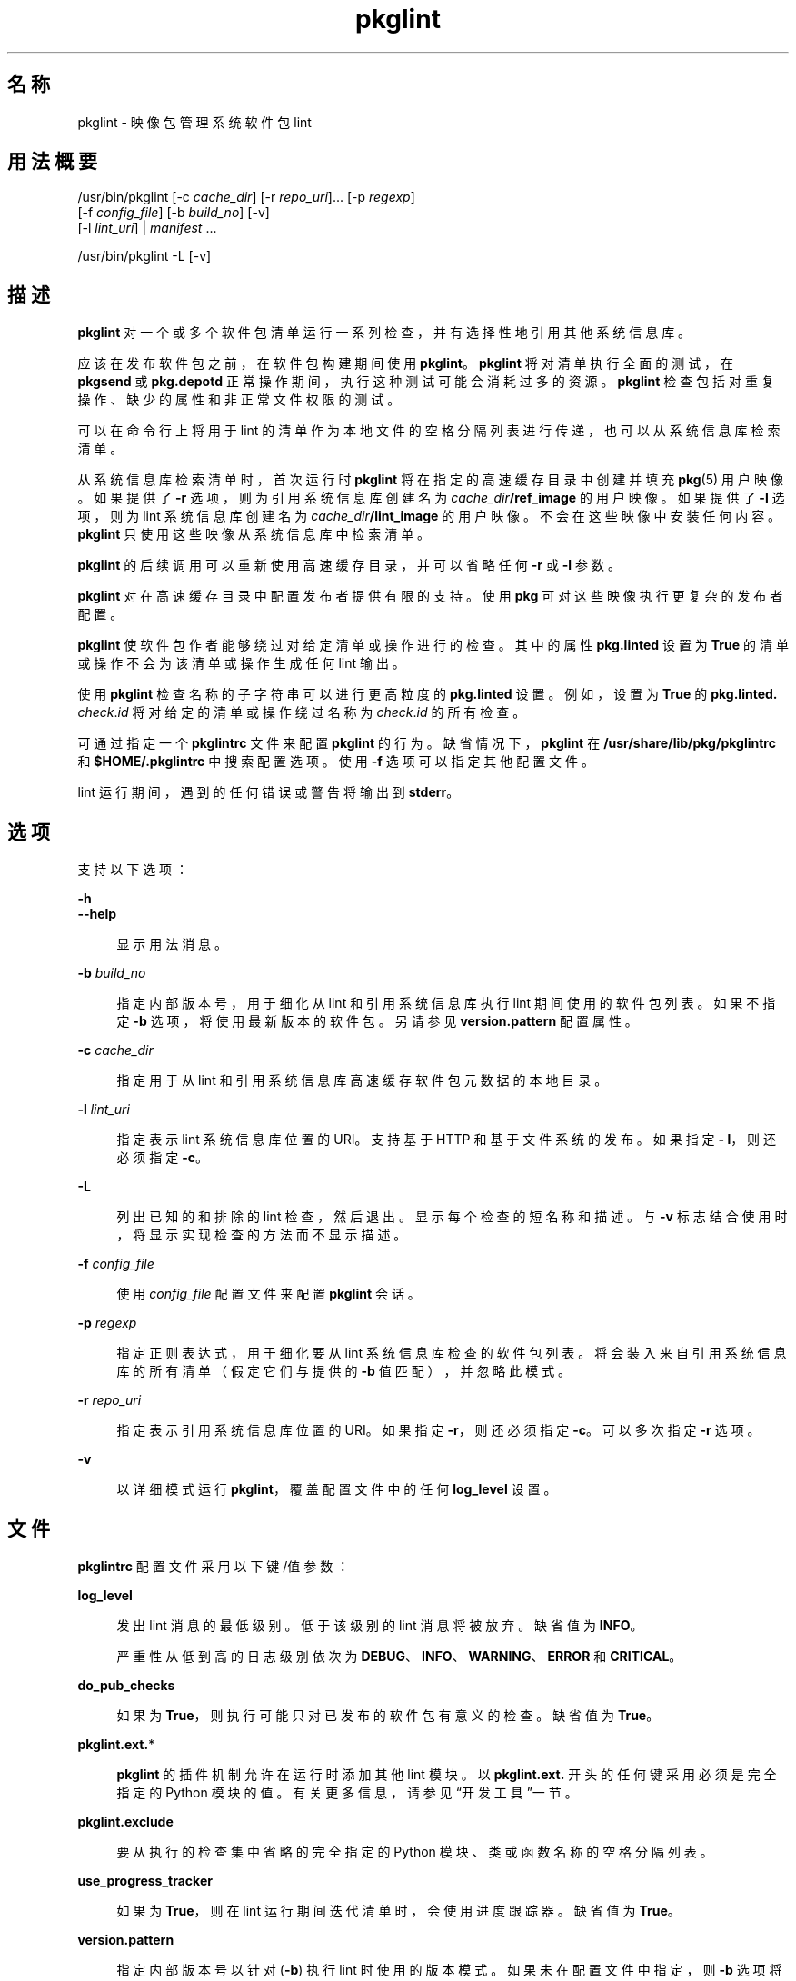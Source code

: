 '\" te
.\" Copyright (c) 2007, 2014, Oracle and/or its affiliates.All rights reserved.
.TH pkglint 1 "2014 年 1 月 14 日" "SunOS 5.11" "用户命令"
.SH 名称
pkglint \- 映像包管理系统软件包 lint
.SH 用法概要
.LP
.nf
/usr/bin/pkglint [-c \fIcache_dir\fR] [-r \fIrepo_uri\fR]... [-p \fIregexp\fR]
    [-f \fIconfig_file\fR] [-b \fIbuild_no\fR] [-v]
    [-l \fIlint_uri\fR] | \fImanifest\fR ...
.fi

.LP
.nf
/usr/bin/pkglint -L [-v]
.fi

.SH 描述
.sp
.LP
\fBpkglint\fR 对一个或多个软件包清单运行一系列检查，并有选择性地引用其他系统信息库。
.sp
.LP
应该在发布软件包之前，在软件包构建期间使用 \fBpkglint\fR。\fBpkglint\fR 将对清单执行全面的测试，在 \fBpkgsend\fR 或 \fBpkg.depotd\fR 正常操作期间，执行这种测试可能会消耗过多的资源。\fB pkglint\fR 检查包括对重复操作、缺少的属性和非正常文件权限的测试。
.sp
.LP
可以在命令行上将用于 lint 的清单作为本地文件的空格分隔列表进行传递，也可以从系统信息库检索清单。
.sp
.LP
从系统信息库检索清单时，首次运行时 \fBpkglint\fR 将在指定的高速缓存目录中创建并填充 \fBpkg\fR(5) 用户映像。如果提供了 \fB-r\fR 选项，则为引用系统信息库创建名为 \fI cache_dir\fR\fB/ref_image\fR 的用户映像。如果提供了 \fB-l\fR 选项，则为 lint 系统信息库创建名为 \fI cache_dir\fR\fB/lint_image\fR 的用户映像。不会在这些映像中安装任何内容。\fBpkglint\fR 只使用这些映像从系统信息库中检索清单。
.sp
.LP
\fBpkglint\fR 的后续调用可以重新使用高速缓存目录，并可以省略任何 \fB-r\fR 或 \fB-l\fR 参数。
.sp
.LP
\fBpkglint\fR 对在高速缓存目录中配置发布者提供有限的支持。使用 \fBpkg\fR 可对这些映像执行更复杂的发布者配置。
.sp
.LP
\fBpkglint\fR 使软件包作者能够绕过对给定清单或操作进行的检查。其中的属性 \fB pkg.linted\fR 设置为 \fBTrue\fR 的清单或操作不会为该清单或操作生成任何 lint 输出。
.sp
.LP
使用 \fBpkglint\fR 检查名称的子字符串可以进行更高粒度的 \fBpkg.linted\fR 设置。例如，设置为 \fBTrue\fR 的 \fBpkg.linted.\fI check\fR.\fIid\fR\fR 将对给定的清单或操作绕过名称为 \fB\fIcheck\fR.\fIid \fR\fR 的所有检查。
.sp
.LP
可通过指定一个 \fBpkglintrc\fR 文件来配置 \fBpkglint\fR 的行为。缺省情况下，\fBpkglint\fR 在 \fB/usr/share/lib/pkg/pkglintrc\fR 和 \fB$HOME/.pkglintrc \fR 中搜索配置选项。使用 \fB-f\fR 选项可以指定其他配置文件。
.sp
.LP
lint 运行期间，遇到的任何错误或警告将输出到 \fBstderr\fR。
.SH 选项
.sp
.LP
支持以下选项：
.sp
.ne 2
.mk
.na
\fB\fB-h\fR\fR
.ad
.br
.na
\fB\fB--help\fR\fR
.ad
.sp .6
.RS 4n
显示用法消息。
.RE

.sp
.ne 2
.mk
.na
\fB\fB-b\fR \fIbuild_no\fR\fR
.ad
.sp .6
.RS 4n
指定内部版本号，用于细化从 lint 和引用系统信息库执行 lint 期间使用的软件包列表。如果不指定 \fB-b\fR 选项，将使用最新版本的软件包。另请参见 \fBversion.pattern \fR 配置属性。
.RE

.sp
.ne 2
.mk
.na
\fB\fB-c\fR \fIcache_dir\fR\fR
.ad
.sp .6
.RS 4n
指定用于从 lint 和引用系统信息库高速缓存软件包元数据的本地目录。
.RE

.sp
.ne 2
.mk
.na
\fB\fB-l\fR \fIlint_uri\fR\fR
.ad
.sp .6
.RS 4n
指定表示 lint 系统信息库位置的 URI。支持基于 HTTP 和基于文件系统的发布。如果指定 \fB- l\fR，则还必须指定 \fB-c\fR。
.RE

.sp
.ne 2
.mk
.na
\fB\fB-L\fR\fR
.ad
.sp .6
.RS 4n
列出已知的和排除的 lint 检查，然后退出。显示每个检查的短名称和描述。与 \fB-v\fR 标志结合使用时，将显示实现检查的方法而不显示描述。
.RE

.sp
.ne 2
.mk
.na
\fB\fB-f\fR \fIconfig_file\fR\fR
.ad
.sp .6
.RS 4n
使用 \fI config_file\fR 配置文件来配置 \fBpkglint\fR 会话。
.RE

.sp
.ne 2
.mk
.na
\fB\fB-p\fR \fIregexp\fR\fR
.ad
.sp .6
.RS 4n
指定正则表达式，用于细化要从 lint 系统信息库检查的软件包列表。将会装入来自引用系统信息库的所有清单（假定它们与提供的 \fB-b\fR 值匹配），并忽略此模式。
.RE

.sp
.ne 2
.mk
.na
\fB\fB-r\fR \fIrepo_uri\fR\fR
.ad
.sp .6
.RS 4n
指定表示引用系统信息库位置的 URI。如果指定 \fB-r\fR，则还必须指定 \fB-c\fR。可以多次指定 \fB-r\fR 选项。
.RE

.sp
.ne 2
.mk
.na
\fB\fB-v\fR\fR
.ad
.sp .6
.RS 4n
以详细模式运行 \fBpkglint\fR，覆盖配置文件中的任何 \fBlog_level\fR 设置。
.RE

.SH 文件
.sp
.LP
\fBpkglintrc\fR 配置文件采用以下键/值参数：
.sp
.ne 2
.mk
.na
\fB\fBlog_level\fR\fR
.ad
.sp .6
.RS 4n
发出 lint 消息的最低级别。低于该级别的 lint 消息将被放弃。缺省值为 \fBINFO\fR。
.sp
严重性从低到高的日志级别依次为 \fBDEBUG\fR、\fB INFO\fR、\fBWARNING\fR、\fBERROR\fR 和 \fB CRITICAL\fR。
.RE

.sp
.ne 2
.mk
.na
\fB\fBdo_pub_checks\fR\fR
.ad
.sp .6
.RS 4n
如果为 \fBTrue\fR，则执行可能只对已发布的软件包有意义的检查。缺省值为 \fBTrue\fR。
.RE

.sp
.ne 2
.mk
.na
\fB\fBpkglint.ext.\fR*\fR
.ad
.sp .6
.RS 4n
\fBpkglint\fR 的插件机制允许在运行时添加其他 lint 模块。以 \fB pkglint.ext.\fR 开头的任何键采用必须是完全指定的 Python 模块的值。有关更多信息，请参见“开发工具”一节。
.RE

.sp
.ne 2
.mk
.na
\fB\fBpkglint.exclude\fR\fR
.ad
.sp .6
.RS 4n
要从执行的检查集中省略的完全指定的 Python 模块、类或函数名称的空格分隔列表。
.RE

.sp
.ne 2
.mk
.na
\fB\fBuse_progress_tracker\fR\fR
.ad
.sp .6
.RS 4n
如果为 \fBTrue\fR，则在 lint 运行期间迭代清单时，会使用进度跟踪器。缺省值为 \fBTrue\fR。
.RE

.sp
.ne 2
.mk
.na
\fB\fBversion.pattern\fR\fR
.ad
.sp .6
.RS 4n
指定内部版本号以针对 (\fB-b\fR) 执行 lint 时使用的版本模式。如果未在配置文件中指定，则 \fB-b\fR 选项将使用模式 \fB*,5.11-0.\fR，并使用分支前缀 0 来匹配 5.11 内部版本的所有组件。
.RE

.SH 开发工具
.sp
.LP
扩展 \fBpkglint\fR、子类 \fBpkg.lint.base.Checker\fR 及其子类 \fBManifestChecker \fR、\fBActionChecker\fR 和 \fBContentChecker\fR 执行的检查集。将包含这些类的 Python 模块名称添加到配置文件中的新 \fBpkglint.ext.\fR 键。
.sp
.LP
这些新子类的实例由 \fBpkglint\fR 在启动时创建。lint 会话过程中，将会调用带有特殊关键字参数 \fB pkglint_id\fR 的每个子类中的方法。这些方法应该与超类中的相应 \fBcheck()\fR 方法具有相同的签名。还应该为方法指定一个 \fBpkglint_desc\fR 属性，该属性用作 \fBpkglint -L\fR 输出的描述。
.sp
.LP
参数可用于 \fBChecker\fR 子类，使这些子类能够调优其行为。建议的参数命名约定为 \fB\fI pkglint_id\fR.\fIname\fR\fR。参数值可以存储在配置文件中，或者在使用 \fBLintEngine.get_param()\fR 方法检索的清单或操作中访问。从清单访问参数时，将在键名的前面附加前缀 \fBpkg.lint\fR，以确保 \fBpkglint\fR 参数不会与任何现有的操作或清单值重叠。
.SH 示例
.LP
\fB示例 1 \fR对特定系统信息库的首次运行
.sp
.LP
对给定系统信息库上首次运行 \fBpkglint\fR 会话。

.sp
.in +2
.nf
$ \fBpkglint -c /space/cache -r http://localhost:10000 mymanifest.mf\fR
.fi
.in -2
.sp

.LP
\fB示例 2 \fR对相同系统信息库的后续运行
.sp
.LP
针对示例 1 中使用的同一系统信息库的后续运行。

.sp
.in +2
.nf
$ \fBpkglint -c /space/cache mymanifest-fixed.mf\fR
.fi
.in -2
.sp

.LP
\fB示例 3 \fR将 Lint 系统信息库和细化的清单集一起使用
.sp
.LP
将 \fBpkglint\fR 会话和 lint 系统信息库结合运行，并指定要检查的清单的子集。

.sp
.in +2
.nf
$ \fBpkglint -c /space/othercache -l http://localhost:10000 \e\fR
\fB-p '.*firefox.*'\fR
.fi
.in -2
.sp

.LP
\fB示例 4 \fR指定内部版本
.sp
.LP
在详细模式下针对给定的内部版本运行 \fBpkglint\fR 会话。

.sp
.in +2
.nf
$ \fBpkglint -c /space/cache -r http://localhost:10000 \e\fR
\fB-l http://localhost:12000 -b 147 -v\fR
.fi
.in -2
.sp

.LP
\fB示例 5 \fR修改配置文件
.sp
.LP
带有新的 lint 模块的配置文件，排除某些检查。

.sp
.in +2
.nf
$ \fBcat ~/.pkglintrc\fR
[pkglint]

log_level = DEBUG
# log_level = INFO

pkglint.ext.mycheck = org.timf.mychecks
pkglint.ext.opensolaris = pkg.lint.opensolaris
pkglint.exclude: pkg.lint.opensolaris.OpenSolarisActionChecker
pkg.lint.pkglint.PkgActionChecker.unusual_perms pkg.lint.pkglint.PkgManifestChecker
pkg.lint.opensolaris.OpenSolarisManifestChecker
.fi
.in -2
.sp

.SH 退出状态
.sp
.LP
将返回以下退出值：
.sp
.ne 2
.mk
.na
\fB\fB0\fR\fR
.ad
.RS 6n
.rt  
命令成功。
.RE

.sp
.ne 2
.mk
.na
\fB\fB1\fR\fR
.ad
.RS 6n
.rt  
一个或多个软件包清单包含 lint 错误。
.RE

.sp
.ne 2
.mk
.na
\fB\fB2\fR\fR
.ad
.RS 6n
.rt  
清单中出现 lint 错误以外的错误。例如，可能指定了无效的命令行选项。
.RE

.sp
.ne 2
.mk
.na
\fB\fB99\fR\fR
.ad
.RS 6n
.rt  
发生了意外的异常。
.RE

.SH 属性
.sp
.LP
有关下列属性的说明，请参见 \fBattributes\fR(5)：
.sp

.sp
.TS
tab() box;
cw(2.75i) |cw(2.75i) 
lw(2.75i) |lw(2.75i) 
.
属性类型属性值
_
可用性\fBpackage/pkg\fR
_
接口稳定性Uncommitted（未确定）
.TE

.SH 另请参见
.sp
.LP
\fBpkg\fR(1)、\fBpkg.depotd\fR(1M)、\fBpkgsend\fR(1)、\fBpkg\fR(5)
.sp
.LP
\fBhttps://java.net/projects/ips/pages/Home\fR
